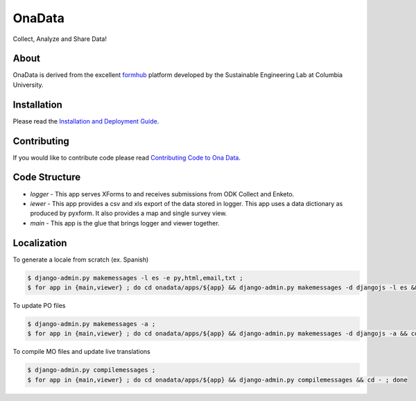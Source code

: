 OnaData
=======
Collect, Analyze and Share Data!

.. image:: https://secure.travis-ci.org/onaio/onadata.png?branch=master
  :target: http://travis-ci.org/onaio/onadata

About
-----

OnaData is derived from the excellent `formhub <http://github.com/SEL-Columbia/formhub>`_ platform developed by the Sustainable Engineering Lab at Columbia University.

Installation
------------
Please read the `Installation and Deployment Guide <https://github.com/SEL-Columbia/formhub/wiki/Installation-and-Deployment>`_.

Contributing
------------

If you would like to contribute code please read
`Contributing Code to Ona Data <https://github.com/onaio/onadata/wiki/Contributing-Code-to-OnaData>`_.

Code Structure
--------------

* `logger` - This app serves XForms to and receives submissions from
  ODK Collect and Enketo.

* `iewer` - This app provides a csv and xls export of the data stored in
  logger. This app uses a data dictionary as produced by pyxform. It also
  provides a map and single survey view.

* `main` - This app is the glue that brings logger and viewer
  together.

Localization
------------

To generate a locale from scratch (ex. Spanish)

.. code-block:: sh

    $ django-admin.py makemessages -l es -e py,html,email,txt ;
    $ for app in {main,viewer} ; do cd onadata/apps/${app} && django-admin.py makemessages -d djangojs -l es && cd - ; done

To update PO files

.. code-block:: sh

    $ django-admin.py makemessages -a ;
    $ for app in {main,viewer} ; do cd onadata/apps/${app} && django-admin.py makemessages -d djangojs -a && cd - ; done

To compile MO files and update live translations

.. code-block:: sh

    $ django-admin.py compilemessages ;
    $ for app in {main,viewer} ; do cd onadata/apps/${app} && django-admin.py compilemessages && cd - ; done
    
